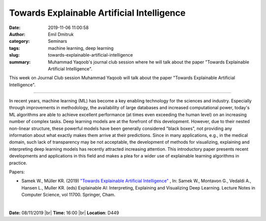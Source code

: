 Towards Explainable Artificial Intelligence
###########################################
:date: 2019-11-06 11:00:58
:author: Emil Dmitruk 
:category: Seminars
:tags: machine learning, deep learning
:slug: towards-explainable-artificial-intelligence
:summary: Muhammad Yaqoob's journal club session where he will talk about the paper "Towards Explainable Artificial Intelligence".


This week on Journal Club session Muhammad Yaqoob will talk about the paper "Towards Explainable Artificial Intelligence".

------------

In recent years, machine learning (ML) has become a key enabling 
technology for the sciences and industry. Especially through 
improvements in methodology, the availability of large databases 
and increased computational power, today's ML algorithms are able 
to achieve excellent performance (at times even exceeding the 
human level) on an increasing number of complex tasks. Deep 
learning models are at the forefront of this development. However, 
due to their nested non-linear structure, these powerful models 
have been generally considered "black boxes",  not providing 
any information about what exactly makes them arrive at their 
predictions. Since in many applications, e.g., in the medical 
domain, such lack of transparency may be not acceptable, the 
development of methods for visualizing, explaining and 
interpreting deep learning models has recently attracted 
increasing attention. This introductory paper presents recent 
developments and applications in this field and makes a plea 
for a wider use of explainable learning algorithms in practice.

Papers:

- Samek W., Müller KR. (2019) `"Towards Explainable Artificial Intelligence" 
  <https://link.springer.com/chapter/10.1007/978-3-030-28954-6_1>`__ , 
  In: Samek W., Montavon G., Vedaldi A., Hansen L., Muller KR. (eds)
  Explainable AI: Interpreting, Explaining and Visualizing Deep Learning. 
  Lecture Notes in Computer Science, vol 11700. Springer, Cham.


|

**Date:** 08/11/2019 |br|
**Time:** 16:00 |br|
**Location**: D449

.. |br| raw:: html

    <br />
